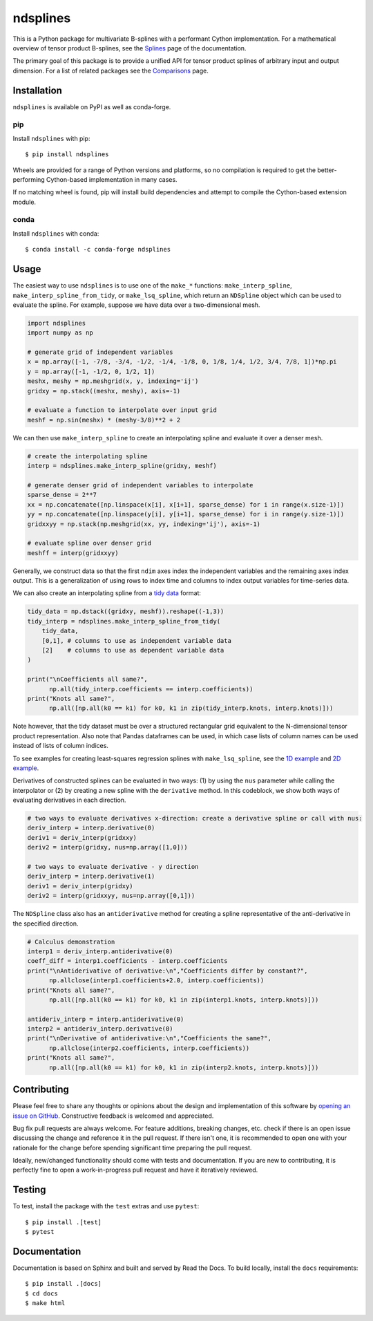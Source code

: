 =========
ndsplines
=========

.. image:: https://img.shields.io/pypi/v/ndsplines.svg
    :alt: PyPI Package latest release
    :target: https://pypi.python.org/pypi/ndsplines

.. image:: https://github.com/kb-press/ndsplines/actions/workflows/test.yml/badge.svg
    :target: https://github.com/kb-press/ndsplines/ations/workflows/test.yml
    :alt: GitHub Actions Build

.. image:: https://readthedocs.org/projects/ndsplines/badge/?version=latest
    :target: https://ndsplines.readthedocs.io/en/latest/?badge=latest
    :alt: Documentation status

.. image:: https://joss.theoj.org/papers/10.21105/joss.01745/status.svg
    :target: https://doi.org/10.21105/joss.01745
    :alt: JOSS DOI

.. image:: https://zenodo.org/badge/172368121.svg
    :target: https://zenodo.org/badge/latestdoi/172368121
    :alt: Zenodo DOI

This is a Python package for multivariate B-splines with a performant Cython
implementation. For a mathematical overview of tensor product B-splines, see the
|Splines| page of the documentation.

The primary goal of this package is to provide a unified API for tensor product
splines of arbitrary input and output dimension. For a list of related packages
see the |Comparisons| page.

.. |Splines| replace:: `Splines`_
.. _Splines: https://ndsplines.readthedocs.io/en/latest/math.html

.. |Comparisons| replace:: `Comparisons`_
.. _Comparisons: https://ndsplines.readthedocs.io/en/latest/compare.html

Installation
------------

``ndsplines`` is available on PyPI as well as conda-forge.

pip
^^^

Install ``ndsplines`` with pip::

    $ pip install ndsplines

Wheels are provided for a range of Python versions and platforms, so no
compilation is required to get the better-performing Cython-based implementation
in many cases.

If no matching wheel is found, pip will install build dependencies and attempt
to compile the Cython-based extension module.

conda
^^^^^

Install ``ndsplines`` with conda::

    $ conda install -c conda-forge ndsplines

Usage
-----

The easiest way to use ``ndsplines`` is to use one of the ``make_*``
functions: ``make_interp_spline``, ``make_interp_spline_from_tidy``, or
``make_lsq_spline``, which return an ``NDSpline`` object which can be used to
evaluate the spline. For example, suppose we have data over a two-dimensional
mesh.

.. code:: python

    import ndsplines
    import numpy as np

    # generate grid of independent variables
    x = np.array([-1, -7/8, -3/4, -1/2, -1/4, -1/8, 0, 1/8, 1/4, 1/2, 3/4, 7/8, 1])*np.pi
    y = np.array([-1, -1/2, 0, 1/2, 1])
    meshx, meshy = np.meshgrid(x, y, indexing='ij')
    gridxy = np.stack((meshx, meshy), axis=-1)

    # evaluate a function to interpolate over input grid
    meshf = np.sin(meshx) * (meshy-3/8)**2 + 2


We can then use ``make_interp_spline`` to create an interpolating spline and
evaluate it over a denser mesh.

.. code:: python

    # create the interpolating spline
    interp = ndsplines.make_interp_spline(gridxy, meshf)

    # generate denser grid of independent variables to interpolate
    sparse_dense = 2**7
    xx = np.concatenate([np.linspace(x[i], x[i+1], sparse_dense) for i in range(x.size-1)])
    yy = np.concatenate([np.linspace(y[i], y[i+1], sparse_dense) for i in range(y.size-1)])
    gridxxyy = np.stack(np.meshgrid(xx, yy, indexing='ij'), axis=-1)

    # evaluate spline over denser grid
    meshff = interp(gridxxyy)


Generally, we construct data so that the first ``ndim`` axes index the
independent variables and the remaining axes index output. This is
a generalization of using rows to index time and columns to index output
variables for time-series data.

We can also create an interpolating spline from a `tidy data`_ format:

.. code:: python

    tidy_data = np.dstack((gridxy, meshf)).reshape((-1,3))
    tidy_interp = ndsplines.make_interp_spline_from_tidy(
        tidy_data,
        [0,1], # columns to use as independent variable data
        [2]    # columns to use as dependent variable data
    )

    print("\nCoefficients all same?",
          np.all(tidy_interp.coefficients == interp.coefficients))
    print("Knots all same?",
          np.all([np.all(k0 == k1) for k0, k1 in zip(tidy_interp.knots, interp.knots)]))

Note however, that the tidy dataset must be over a structured rectangular grid
equivalent to the N-dimensional tensor product representation. Also note that
Pandas dataframes can be used, in which case lists of column names can be used
instead of lists of column indices.

To see examples for creating least-squares regression splines
with ``make_lsq_spline``, see the |1D example| and |2D example|.

Derivatives of constructed splines can be evaluated in two ways: (1) by using
the ``nus`` parameter while calling the interpolator or (2) by creating a new spline
with the ``derivative`` method. In this codeblock, we show both ways of
evaluating derivatives in each direction.

.. code:: python

    # two ways to evaluate derivatives x-direction: create a derivative spline or call with nus:
    deriv_interp = interp.derivative(0)
    deriv1 = deriv_interp(gridxxy)
    deriv2 = interp(gridxy, nus=np.array([1,0]))

    # two ways to evaluate derivative - y direction
    deriv_interp = interp.derivative(1)
    deriv1 = deriv_interp(gridxy)
    deriv2 = interp(gridxxyy, nus=np.array([0,1]))

The ``NDSpline`` class also has an ``antiderivative`` method for creating a
spline representative of the anti-derivative in the specified direction.

.. code:: python

    # Calculus demonstration
    interp1 = deriv_interp.antiderivative(0)
    coeff_diff = interp1.coefficients - interp.coefficients
    print("\nAntiderivative of derivative:\n","Coefficients differ by constant?",
          np.allclose(interp1.coefficients+2.0, interp.coefficients))
    print("Knots all same?",
          np.all([np.all(k0 == k1) for k0, k1 in zip(interp1.knots, interp.knots)]))

    antideriv_interp = interp.antiderivative(0)
    interp2 = antideriv_interp.derivative(0)
    print("\nDerivative of antiderivative:\n","Coefficients the same?",
          np.allclose(interp2.coefficients, interp.coefficients))
    print("Knots all same?",
          np.all([np.all(k0 == k1) for k0, k1 in zip(interp2.knots, interp.knots)]))

.. _tidy data: https://www.jstatsoft.org/article/view/v059i10

.. |1D example| replace:: `1D example`_
.. _1D example: https://ndsplines.readthedocs.io/en/latest/auto_examples/1d-lsq.html

.. |2D example| replace:: `2D example`_
.. _2D example: https://ndsplines.readthedocs.io/en/latest/auto_examples/2d-lsq.html

Contributing
------------

Please feel free to share any thoughts or opinions about the design and
implementation of this software by `opening an issue on GitHub
<https://github.com/kb-press/ndsplines/issues/new>`_. Constructive feedback is
welcomed and appreciated.

Bug fix pull requests are always welcome. For feature additions, breaking
changes, etc. check if there is an open issue discussing the change and
reference it in the pull request. If there isn't one, it is recommended to open
one with your rationale for the change before spending significant time
preparing the pull request.

Ideally, new/changed functionality should come with tests and documentation. If
you are new to contributing, it is perfectly fine to open a work-in-progress
pull request and have it iteratively reviewed.

Testing
-------

To test, install the package with the ``test`` extras and use ``pytest``::

    $ pip install .[test]
    $ pytest

Documentation
-------------

Documentation is based on Sphinx and built and served by Read the Docs. To
build locally, install the ``docs`` requirements::

    $ pip install .[docs]
    $ cd docs
    $ make html
